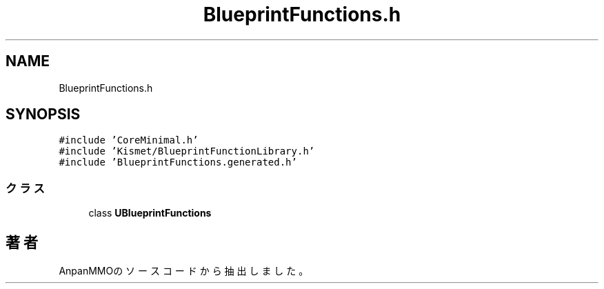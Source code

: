 .TH "BlueprintFunctions.h" 3 "2018年12月21日(金)" "AnpanMMO" \" -*- nroff -*-
.ad l
.nh
.SH NAME
BlueprintFunctions.h
.SH SYNOPSIS
.br
.PP
\fC#include 'CoreMinimal\&.h'\fP
.br
\fC#include 'Kismet/BlueprintFunctionLibrary\&.h'\fP
.br
\fC#include 'BlueprintFunctions\&.generated\&.h'\fP
.br

.SS "クラス"

.in +1c
.ti -1c
.RI "class \fBUBlueprintFunctions\fP"
.br
.in -1c
.SH "著者"
.PP 
 AnpanMMOのソースコードから抽出しました。
